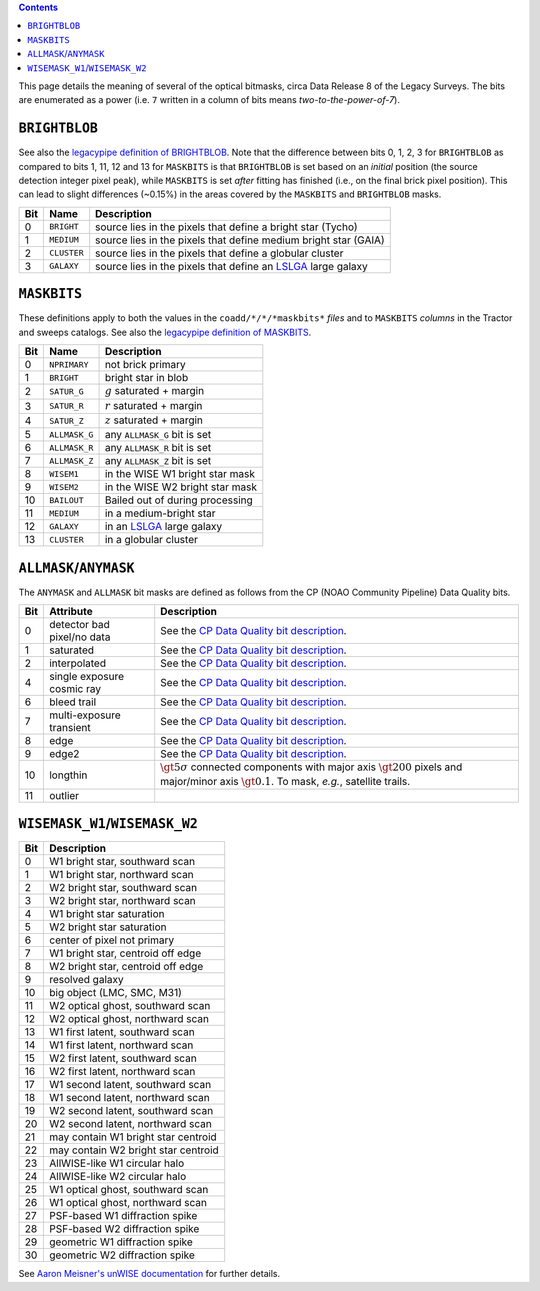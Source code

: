 .. title: DR8 bitmasks
.. slug: bitmasks
.. tags: mathjax

.. class:: pull-right well

.. contents::


This page details the meaning of several of the optical bitmasks, circa Data Release 8 of the Legacy Surveys. The bits are
enumerated as a power (i.e. ``7`` written in a column of bits means `two-to-the-power-of-7`).

``BRIGHTBLOB``
==============

See also the  `legacypipe definition of BRIGHTBLOB`_.
Note that the difference between bits 0, 1, 2, 3 for ``BRIGHTBLOB`` as compared to bits 1, 11, 12 and 13 for ``MASKBITS`` is that
``BRIGHTBLOB`` is set based on an *initial* position (the source detection integer pixel peak), while ``MASKBITS`` is set *after* 
fitting has finished (i.e., on the final brick pixel position). This can lead to slight differences (~0.15%) in the areas
covered by the ``MASKBITS`` and ``BRIGHTBLOB`` masks.

.. _`legacypipe definition of BRIGHTBLOB`: https://github.com/legacysurvey/legacypipe/blob/976d2ed6d3ebfad7feb7745560802e64e46caccc/py/legacypipe/survey.py#L51-L57

=== =========== ===============================================================
Bit Name        Description
=== =========== ===============================================================
0   ``BRIGHT``  source lies in the pixels that define a bright star (Tycho)
1   ``MEDIUM``  source lies in the pixels that define medium bright star (GAIA)
2   ``CLUSTER`` source lies in the pixels that define a globular cluster
3   ``GALAXY``  source lies in the pixels that define an `LSLGA`_ large galaxy
=== =========== ===============================================================

``MASKBITS``
============

These definitions apply to both the values in the ``coadd/*/*/*maskbits*`` *files* and to ``MASKBITS`` *columns* in the Tractor
and sweeps catalogs. See also the `legacypipe definition of MASKBITS`_.

.. _`legacypipe definition of MASKBITS`: https://github.com/legacysurvey/legacypipe/blob/976d2ed6d3ebfad7feb7745560802e64e46caccc/py/legacypipe/survey.py#L34-L49.

=== ============= ===============================
Bit Name          Description
=== ============= ===============================
0   ``NPRIMARY``  not brick primary
1   ``BRIGHT``    bright star in blob
2   ``SATUR_G``   :math:`g` saturated + margin
3   ``SATUR_R``   :math:`r` saturated + margin
4   ``SATUR_Z``   :math:`z` saturated + margin
5   ``ALLMASK_G`` any ``ALLMASK_G`` bit is set
6   ``ALLMASK_R`` any ``ALLMASK_R`` bit is set
7   ``ALLMASK_Z`` any ``ALLMASK_Z`` bit is set
8   ``WISEM1``    in the WISE W1 bright star mask
9   ``WISEM2``    in the WISE W2 bright star mask
10  ``BAILOUT``   Bailed out of during processing
11  ``MEDIUM``    in a medium-bright star
12  ``GALAXY``    in an `LSLGA`_ large galaxy
13  ``CLUSTER``   in a globular cluster
=== ============= ===============================

.. _`LSLGA`: ../external

``ALLMASK``/``ANYMASK``
=======================

The ``ANYMASK`` and ``ALLMASK`` bit masks are defined as follows from the CP (NOAO Community Pipeline) Data Quality bits.

=== =========================== ==================================================
Bit Attribute                   Description
=== =========================== ==================================================
  0 detector bad pixel/no data  See the `CP Data Quality bit description`_.
  1 saturated                   See the `CP Data Quality bit description`_.
  2 interpolated                See the `CP Data Quality bit description`_.
  4 single exposure cosmic ray  See the `CP Data Quality bit description`_.
  6 bleed trail                 See the `CP Data Quality bit description`_.
  7 multi-exposure transient    See the `CP Data Quality bit description`_.
  8 edge                        See the `CP Data Quality bit description`_.
  9 edge2                       See the `CP Data Quality bit description`_.
 10 longthin                    :math:`\gt 5\sigma` connected components with major axis :math:`\gt 200` pixels and major/minor axis :math:`\gt 0.1`.  To mask, *e.g.*, satellite trails.
 11 outlier
=== =========================== ==================================================

.. _`CP Data Quality bit description`: http://www.noao.edu/noao/staff/fvaldes/CPDocPrelim/PL201_3.html

``WISEMASK_W1``/``WISEMASK_W2``
===============================

=== ===================================
Bit Description
=== ===================================
0   W1 bright star, southward scan
1   W1 bright star, northward scan
2   W2 bright star, southward scan
3   W2 bright star, northward scan
4   W1 bright star saturation
5   W2 bright star saturation
6   center of pixel not primary
7   W1 bright star, centroid off edge
8   W2 bright star, centroid off edge
9   resolved galaxy
10  big object (LMC, SMC, M31)
11  W2 optical ghost, southward scan
12  W2 optical ghost, northward scan
13  W1 first latent, southward scan
14  W1 first latent, northward scan
15  W2 first latent, southward scan
16  W2 first latent, northward scan
17  W1 second latent, southward scan
18  W1 second latent, northward scan
19  W2 second latent, southward scan
20  W2 second latent, northward scan
21  may contain W1 bright star centroid
22  may contain W2 bright star centroid
23  AllWISE-like W1 circular halo
24  AllWISE-like W2 circular halo
25  W1 optical ghost, southward scan
26  W1 optical ghost, northward scan
27  PSF-based W1 diffraction spike
28  PSF-based W2 diffraction spike
29  geometric W1 diffraction spike
30  geometric W2 diffraction spike
=== ===================================

See `Aaron Meisner's unWISE documentation`_ for further details.

.. _`Aaron Meisner's unWISE documentation`: http://catalog.unwise.me/files/unwise_bitmask_writeup-03Dec2018.pdf
